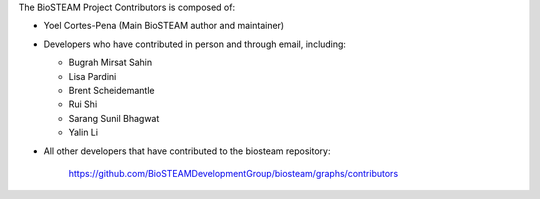 The BioSTEAM Project Contributors is composed of:

* Yoel Cortes-Pena (Main BioSTEAM author and maintainer)

* Developers who have contributed in person and through email, including:

  * Bugrah Mirsat Sahin

  * Lisa Pardini

  * Brent Scheidemantle

  * Rui Shi

  * Sarang Sunil Bhagwat

  * Yalin Li

* All other developers that have contributed to the biosteam repository:

      https://github.com/BioSTEAMDevelopmentGroup/biosteam/graphs/contributors
